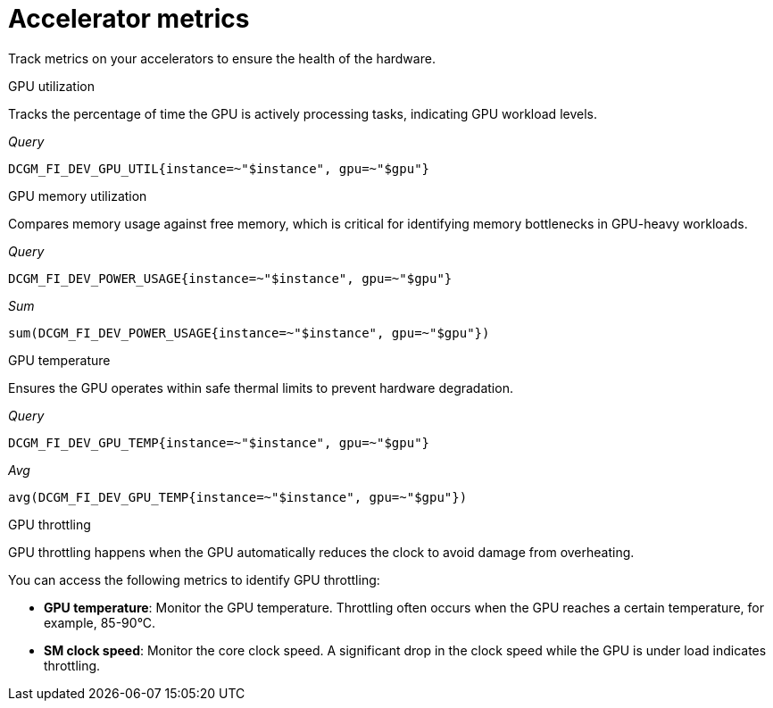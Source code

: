 :_module-type: REFERENCE

[id='ref-accelerator-metrics_{context}']
= Accelerator metrics

[role='_abstract']
Track metrics on your accelerators to ensure the health of the hardware.

GPU utilization::
--
Tracks the percentage of time the GPU is actively processing tasks, indicating GPU workload levels.

_Query_
[source,bash]
----
DCGM_FI_DEV_GPU_UTIL{instance=~"$instance", gpu=~"$gpu"}
----
--

GPU memory utilization::
--
Compares memory usage against free memory, which is critical for identifying memory bottlenecks in GPU-heavy workloads.

_Query_
[source,bash]
----
DCGM_FI_DEV_POWER_USAGE{instance=~"$instance", gpu=~"$gpu"}
----

_Sum_
[source,bash]
----
sum(DCGM_FI_DEV_POWER_USAGE{instance=~"$instance", gpu=~"$gpu"})
----
--

GPU temperature::
--
Ensures the GPU operates within safe thermal limits to prevent hardware degradation.

_Query_
[source,bash]
----
DCGM_FI_DEV_GPU_TEMP{instance=~"$instance", gpu=~"$gpu"}
----

_Avg_
[source,bash]
----
avg(DCGM_FI_DEV_GPU_TEMP{instance=~"$instance", gpu=~"$gpu"})
----
--

GPU throttling::
--
GPU throttling happens when the GPU automatically reduces the clock to avoid damage from overheating. 

You can access the following metrics to identify GPU throttling:

* *GPU temperature*: Monitor the GPU temperature. Throttling often occurs when the GPU reaches a certain temperature, for example, 85-90°C.
* *SM clock speed*: Monitor the core clock speed. A significant drop in the clock speed while the GPU is under load indicates throttling.
--

//[role="_additional-resources"]
//.Additional resources